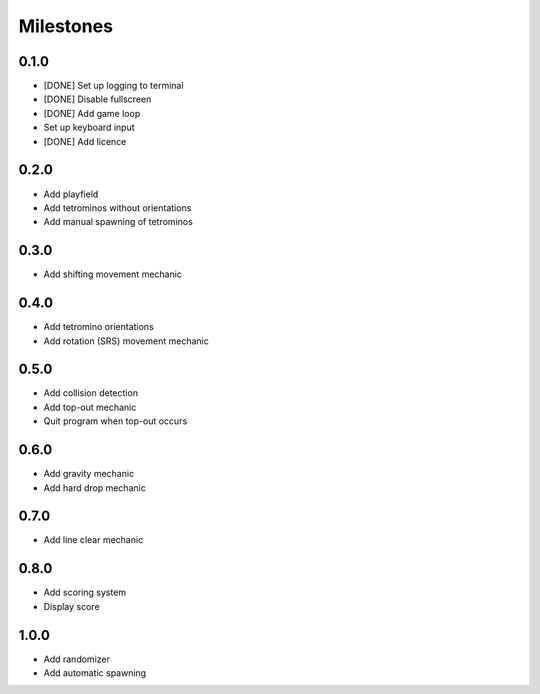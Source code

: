 ..
   Copyright (C) 2017 Kacy Thorne

   This file is part of Clontris.

   Clontris is free software: you can redistribute it and/or modify
   it under the terms of the GNU General Public License as published by
   the Free Software Foundation, either version 3 of the License, or
   (at your option) any later version.

   Clontris is distributed in the hope that it will be useful,
   but WITHOUT ANY WARRANTY; without even the implied warranty of
   MERCHANTABILITY or FITNESS FOR A PARTICULAR PURPOSE.  See the
   GNU General Public License for more details.

   You should have received a copy of the GNU General Public License
   along with this program.  If not, see <http://www.gnu.org/licenses/>.


Milestones
==========

0.1.0
-----
- [DONE] Set up logging to terminal
- [DONE] Disable fullscreen
- [DONE] Add game loop
- Set up keyboard input
- [DONE] Add licence

0.2.0
-----
- Add playfield
- Add tetrominos without orientations
- Add manual spawning of tetrominos

0.3.0
-----
- Add shifting movement mechanic

0.4.0
-----
- Add tetromino orientations
- Add rotation (SRS) movement mechanic

0.5.0
-----
- Add collision detection
- Add top-out mechanic
- Quit program when top-out occurs

0.6.0
-----
- Add gravity mechanic
- Add hard drop mechanic

0.7.0
-----
- Add line clear mechanic

0.8.0
-----
- Add scoring system
- Display score

1.0.0
-----
- Add randomizer
- Add automatic spawning
